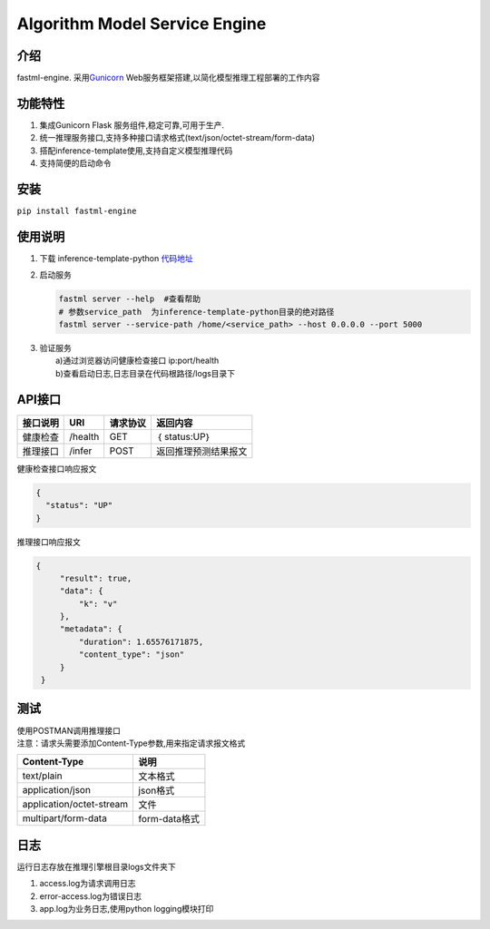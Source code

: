 Algorithm Model Service Engine
~~~~~~~~~~~~~~~~~~~~~~~~~~~~~~

介绍
^^^^

fastml-engine. 采用\ `Gunicorn <https://docs.gunicorn.org/>`__
Web服务框架搭建,以简化模型推理工程部署的工作内容

功能特性
^^^^^^^^

1. 集成Gunicorn Flask 服务组件,稳定可靠,可用于生产.
2. 统一推理服务接口,支持多种接口请求格式(text/json/octet-stream/form-data)
3. 搭配inference-template使用,支持自定义模型推理代码
4. 支持简便的启动命令

安装
^^^^

``pip install fastml-engine``

使用说明
^^^^^^^^

1. 下载 inference-template-python
   `代码地址 <https://github.com/fast-mlops/inference-template-python.git>`__
2. 启动服务

   .. code:: shell

          fastml server --help  #查看帮助
          # 参数service_path  为inference-template-python目录的绝对路径
          fastml server --service-path /home/<service_path> --host 0.0.0.0 --port 5000

3. | 验证服务
   |  a)通过浏览器访问健康检查接口 ip:port/health
   |  b)查看启动日志,日志目录在代码根路径/logs目录下

API接口
^^^^^^^

+------------+-----------+------------+------------------------+
| 接口说明   | URI       | 请求协议   | 返回内容               |
+============+===========+============+========================+
| 健康检查   | /health   | GET        | ｛ status:UP｝         |
+------------+-----------+------------+------------------------+
| 推理接口   | /infer    | POST       | 返回推理预测结果报文   |
+------------+-----------+------------+------------------------+

健康检查接口响应报文

.. code:: json

    {
      "status": "UP"
    }

推理接口响应报文

.. code:: json

    {
         "result": true,
         "data": {
             "k": "v"
         },
         "metadata": {
             "duration": 1.65576171875,
             "content_type": "json"
         }
     }

测试
^^^^

| 使用POSTMAN调用推理接口
| 注意：请求头需要添加Content-Type参数,用来指定请求报文格式

+----------------------------+-----------------+
| Content-Type               | 说明            |
+============================+=================+
| text/plain                 | 文本格式        |
+----------------------------+-----------------+
| application/json           | json格式        |
+----------------------------+-----------------+
| application/octet-stream   | 文件            |
+----------------------------+-----------------+
| multipart/form-data        | form-data格式   |
+----------------------------+-----------------+

日志
^^^^

运行日志存放在推理引擎根目录logs文件夹下

1. access.log为请求调用日志
2. error-access.log为错误日志
3. app.log为业务日志,使用python logging模块打印


